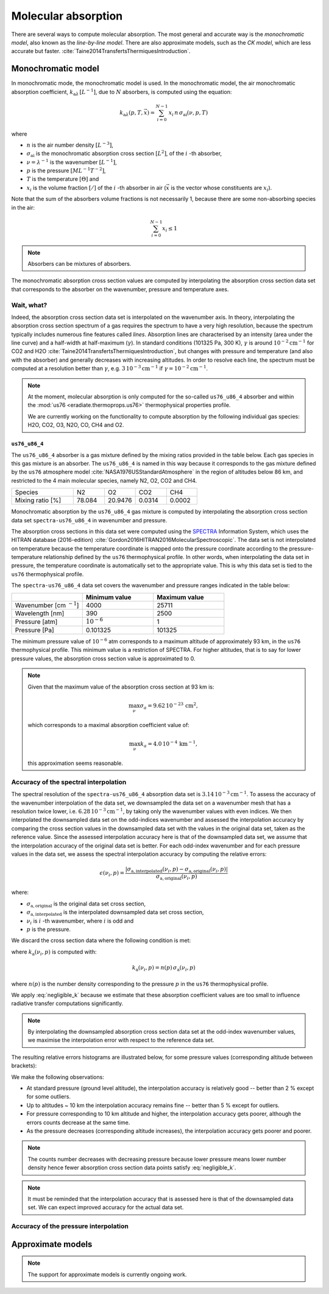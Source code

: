 .. _sec-atmosphere-molecular-absorption:

Molecular absorption
====================

There are several ways to compute molecular absorption.
The most general and accurate way is the *monochromatic model*, also known as
the *line-by-line model*.
There are also approximate models, such as the *CK model*, which are less
accurate but faster.
:cite:`Taine2014TransfertsThermiquesIntroduction`.

Monochromatic model
-------------------

In monochromatic mode, the monochromatic model is used.
In the monochromatic model, the air monochromatic absorption coefficient,
:math:`k_{\mathrm a \lambda} \, [L^{-1}]`,
due to :math:`N` absorbers, is computed using the equation:

.. math::

   k_{\mathrm a \lambda} (p, T, \vec{x}) = \sum_{i=0}^{N-1} \, x_i \, n \,
   \sigma_{\mathrm{ai}}(\nu, p, T)

where

* :math:`n` is the air number density :math:`[L^{-3}]`,
* :math:`\sigma_{\mathrm {ai}}` is the monochromatic absorption cross section
  :math:`[L^2]`, of the :math:`i` -th absorber,
* :math:`\nu = \lambda^{-1}` is the wavenumber :math:`[L^{-1}]`,
* :math:`p` is the pressure :math:`[ML^{-1}T^{-2}]`,
* :math:`T` is the temperature :math:`[\Theta]` and
* :math:`x_i` is the volume fraction :math:`[/]` of the :math:`i` -th absorber
  in air (:math:`\vec{x}` is the vector whose constituents are :math:`x_i`).

Note that the sum of the absorbers volume fractions is not necessarily 1,
because there are some non-absorbing species in the air:

.. math::

   \sum_{i=0}^{N-1} x_i \leq 1

.. note::

   Absorbers can be mixtures of absorbers.

The monochromatic absorption cross section values are computed by interpolating
the absorption cross section data set that corresponds to the absorber
on the wavenumber, pressure and temperature axes.

Wait, what?
^^^^^^^^^^^

Indeed, the absorption cross section data set is interpolated on the
wavenumber axis.
In theory, interpolating the absorption cross section spectrum of a gas
requires the spectrum to have a very high resolution, because the spectrum
typically includes numerous fine features called *lines*.
Absorption lines are characterised by an intensity (area under the line curve)
and a half-width at half-maximum (:math:`\gamma`).
In standard conditions (101325 Pa, 300 K), :math:`\gamma` is around
:math:`10^{-2} \mathrm{cm}^{-1}` for CO2 and H2O
:cite:`Taine2014TransfertsThermiquesIntroduction`,
but changes with pressure and temperature (and also with the absorber) and
generally decreases with increasing altitudes.
In order to resolve each line, the spectrum must be computed at a resolution
better than :math:`\gamma`, e.g.
:math:`3 \, 10^{-3} \mathrm{cm}^{-1}`
if :math:`\gamma = 10^{-2} \mathrm{cm}^{-1}`.

.. note::

   At the moment, molecular absorption is only computed for the so-called
   ``us76_u86_4`` absorber and within the
   :mod:`us76 <eradiate.thermoprops.us76>` thermophysical properties profile.

   We are currently working on the functionality to compute absorption by the
   following individual gas species: H2O, CO2, O3, N2O, CO, CH4 and O2.


``us76_u86_4``
~~~~~~~~~~~~~~

The ``us76_u86_4`` absorber is a gas mixture defined by the mixing ratios
provided in the table below.
Each gas species in this gas mixture is an absorber.
The ``us76_u86_4`` is named in this way because it corresponds to the
gas mixture defined by the ``us76`` atmosphere model
:cite:`NASA1976USStandardAtmosphere` in the region of altitudes below 86 km,
and restricted to the 4 main molecular species, namely N2, O2, CO2 and CH4.

.. list-table::
   :widths: 2 1 1 1 1

   * - Species
     - N2
     - O2
     - CO2
     - CH4
   * - Mixing ratio [%]
     - 78.084
     - 20.9476
     - 0.0314
     - 0.0002

Monochromatic absorption by the ``us76_u86_4`` gas mixture is computed by
interpolating the absorption cross section data set ``spectra-us76_u86_4`` in
wavenumber and pressure.

The absorption cross sections in this data set were computed using the
`SPECTRA <https://spectra.iao.ru>`_
Information System, which uses the HITRAN database (2016-edition)
:cite:`Gordon2016HITRAN2016MolecularSpectroscopic`.
The data set is not interpolated on temperature because the temperature
coordinate is mapped onto the pressure coordinate according to the
pressure-temperature relationship defined by the ``us76`` thermophysical
profile.
In other words, when interpolating the data set in pressure, the
temperature coordinate is automatically set to the appropriate value.
This is why this data set is tied to the ``us76`` thermophysical profile.

The ``spectra-us76_u86_4`` data set covers the wavenumber and pressure ranges
indicated in the table below:

.. list-table::
   :widths: 1 1 1
   :header-rows: 1

   * -
     - Minimum value
     - Maximum value
   * - Wavenumber [cm :math:`^{-1}`]
     - 4000
     - 25711
   * - Wavelength [nm]
     - 390
     - 2500
   * - Pressure [atm]
     - :math:`10^{-6}`
     - 1
   * - Pressure [Pa]
     - 0.101325
     - 101325

The minimum pressure value of :math:`10^{-6}` atm corresponds to a maximum
altitude of approximately 93 km, in the ``us76`` thermophysical profile.
This minimum value is a restriction of SPECTRA.
For higher altitudes, that is to say for lower pressure values, the absorption
cross section value is approximated to 0.

.. note::

   Given that the maximum value of the absorption cross section at 93 km is:

   .. math::

      \max_{\nu} \sigma_{a} = 9.62 \, 10^{-23} \, \mathrm{cm}^2,

   which corresponds to a maximal absorption coefficient value of:

   .. math::

      \max_{\nu} k_{a} = 4.0 \, 10^{-4} \, \mathrm{km}^{-1},

   this approximation seems reasonable.

Accuracy of the spectral interpolation
^^^^^^^^^^^^^^^^^^^^^^^^^^^^^^^^^^^^^^
The spectral resolution of the ``spectra-us76_u86_4`` absorption data set is
:math:`3.14 \, 10^{-3} \mathrm{cm}^{-1}`.
To assess the accuracy of the wavenumber interpolation of the data set, we
downsampled the data set on a wavenumber mesh that has a resolution twice lower,
i.e. :math:`6.28 \, 10^{-3} \mathrm{cm}^{-1}`, by taking only the wavenumber
values with even indices.
We then interpolated the downsampled data set on the odd-indices wavenumber
and assessed the interpolation accuracy by comparing the cross section values
in the downsampled data set with the values in the original data set, taken as
the reference value.
Since the assessed interpolation accuracy here is that of the downsampled
data set, we assume that the interpolation accuracy of the original data set is
better.
For each odd-index wavenumber and for each pressure values in the data set, we
assess the spectral interpolation accuracy by computing the relative errors:

.. math::

   \epsilon(\nu_i, p) =
   \frac{
      \lvert
      \sigma_{\mathrm{a, interpolated}}(\nu_i, p)
      - \sigma_{\mathrm{a, original}}(\nu_i, p)
      \rvert}{
      \sigma_{\mathrm{a, original}}(\nu_i, p)}

where:

* :math:`\sigma_{\mathrm{a, original}}` is the original data set cross section,
* :math:`\sigma_{\mathrm{a, interpolated}}` is the interpolated downsampled data
  set cross section,
* :math:`\nu_i` is  :math:`i` -th wavenumber, where :math:`i` is odd and
* :math:`p` is the pressure.

We discard the cross section data where the following condition is met:

.. math::
   :label: negligible_k

   k_{\mathrm{a}}(\nu_{i}, p) < 10^{-3} \, \mathrm{cm}^{-1},

where :math:`k_{\mathrm{a}}(\nu_{i}, p)` is computed with:

.. math::

   k_{\mathrm{a}}(\nu_{i}, p) = n(p) \, \sigma_{\mathrm{a}}(\nu_{i}, p)

where :math:`n(p)` is the number density corresponding to the pressure :math:`p`
in the ``us76`` thermophysical profile.

We apply :eq:`negligible_k` because we estimate that these absorption coefficient
values are too small to influence radiative transfer computations significantly.

.. note::

   By interpolating the downsampled absorption cross section data set at the
   odd-index wavenumber values, we maximise the interpolation error
   with respect to the reference data set.

The resulting relative errors histograms are illustrated below, for some
pressure values (corresponding altitude between brackets):

.. image:: fig/histogram_101325.png
   :align: center

.. image:: fig/histogram_81373.png
   :align: center

.. image:: fig/histogram_52481.png
   :align: center

.. image:: fig/histogram_21830.png
   :align: center

.. image:: fig/histogram_3777.png
   :align: center

.. image:: fig/histogram_113.png
   :align: center

.. image:: fig/histogram_3.png
   :align: center

We make the following observations:

* At standard pressure (ground level altitude), the interpolation accuracy is
  relatively good -- better than 2 % except for some outliers.
* Up to altitudes ~ 10 km the interpolation accuracy remains fine -- better than
  5 % except for outliers.
* For pressure corresponding to 10 km altitude and higher, the interpolation
  accuracy gets poorer, although the errors counts decrease at the same time.
* As the pressure decreases (corresponding altitude increases), the interpolation
  accuracy gets poorer and poorer.

.. note::

   The counts number decreases with decreasing pressure because lower pressure
   means lower number density hence fewer absorption cross section data points
   satisfy :eq:`negligible_k`.

.. note::

   It must be reminded that the interpolation accuracy that is assessed here is
   that of the downsampled data set. We can expect improved accuracy for the
   actual data set.

Accuracy of the pressure interpolation
^^^^^^^^^^^^^^^^^^^^^^^^^^^^^^^^^^^^^^

Approximate models
------------------

.. note::
   The support for approximate models is currently ongoing work.
